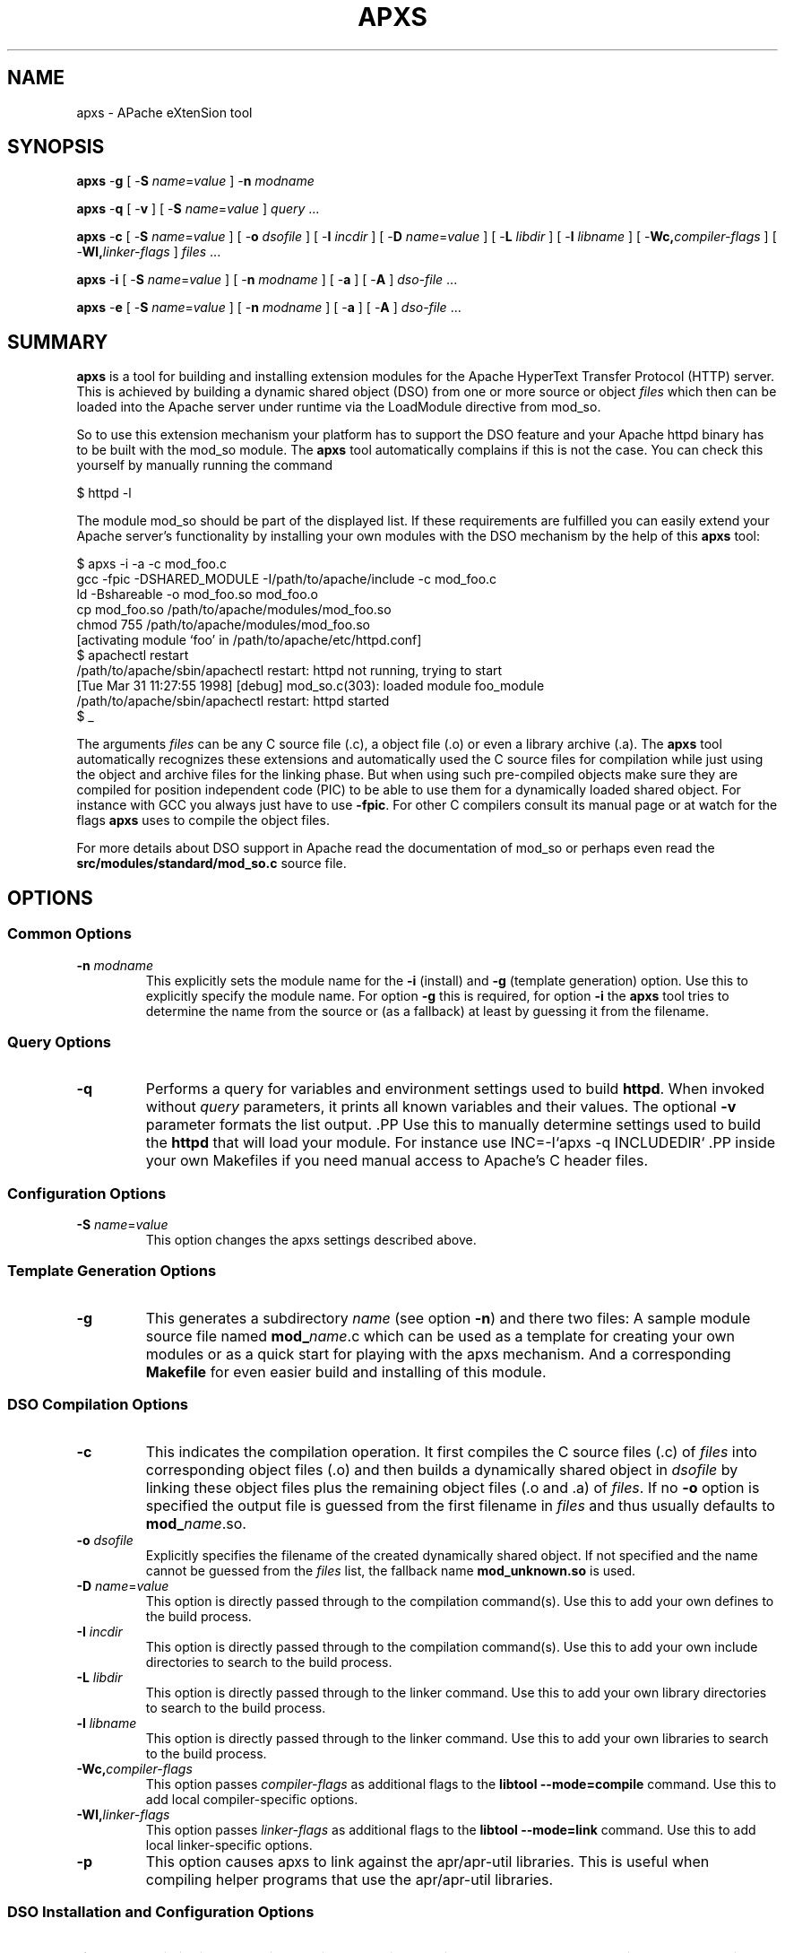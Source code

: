 .\" XXXXXXXXXXXXXXXXXXXXXXXXXXXXXXXXXXXXXXX
.\" DO NOT EDIT! Generated from XML source.
.\" XXXXXXXXXXXXXXXXXXXXXXXXXXXXXXXXXXXXXXX
.de Sh \" Subsection
.br
.if t .Sp
.ne 5
.PP
\fB\\$1\fR
.PP
..
.de Sp \" Vertical space (when we can't use .PP)
.if t .sp .5v
.if n .sp
..
.de Ip \" List item
.br
.ie \\n(.$>=3 .ne \\$3
.el .ne 3
.IP "\\$1" \\$2
..
.TH "APXS" 1 "2018-07-06" "Apache HTTP Server" "apxs"

.SH NAME
apxs \- APache eXtenSion tool

.SH "SYNOPSIS"
 
.PP
\fB\fBapxs\fR -\fBg\fR [ -\fBS\fR \fIname\fR=\fIvalue\fR ] -\fBn\fR \fImodname\fR\fR
 
.PP
\fB\fBapxs\fR -\fBq\fR [ -\fBv\fR ] [ -\fBS\fR \fIname\fR=\fIvalue\fR ] \fIquery\fR \&.\&.\&.\fR
 
.PP
\fB\fBapxs\fR -\fBc\fR [ -\fBS\fR \fIname\fR=\fIvalue\fR ] [ -\fBo\fR \fIdsofile\fR ] [ -\fBI\fR \fIincdir\fR ] [ -\fBD\fR \fIname\fR=\fIvalue\fR ] [ -\fBL\fR \fIlibdir\fR ] [ -\fBl\fR \fIlibname\fR ] [ -\fBWc,\fR\fIcompiler-flags\fR ] [ -\fBWl,\fR\fIlinker-flags\fR ] \fIfiles\fR \&.\&.\&.\fR
 
.PP
\fB\fBapxs\fR -\fBi\fR [ -\fBS\fR \fIname\fR=\fIvalue\fR ] [ -\fBn\fR \fImodname\fR ] [ -\fBa\fR ] [ -\fBA\fR ] \fIdso-file\fR \&.\&.\&.\fR
 
.PP
\fB\fBapxs\fR -\fBe\fR [ -\fBS\fR \fIname\fR=\fIvalue\fR ] [ -\fBn\fR \fImodname\fR ] [ -\fBa\fR ] [ -\fBA\fR ] \fIdso-file\fR \&.\&.\&.\fR
 

.SH "SUMMARY"
 
.PP
\fBapxs\fR is a tool for building and installing extension modules for the Apache HyperText Transfer Protocol (HTTP) server\&. This is achieved by building a dynamic shared object (DSO) from one or more source or object \fIfiles\fR which then can be loaded into the Apache server under runtime via the LoadModule directive from mod_so\&.
 
.PP
So to use this extension mechanism your platform has to support the DSO feature and your Apache httpd binary has to be built with the mod_so module\&. The \fBapxs\fR tool automatically complains if this is not the case\&. You can check this yourself by manually running the command
 
.nf

      $ httpd -l
    
.fi
 
.PP
The module mod_so should be part of the displayed list\&. If these requirements are fulfilled you can easily extend your Apache server's functionality by installing your own modules with the DSO mechanism by the help of this \fBapxs\fR tool:
 
.nf

      $ apxs -i -a -c mod_foo\&.c
      gcc -fpic -DSHARED_MODULE -I/path/to/apache/include -c mod_foo\&.c
      ld -Bshareable -o mod_foo\&.so mod_foo\&.o
      cp mod_foo\&.so /path/to/apache/modules/mod_foo\&.so
      chmod 755 /path/to/apache/modules/mod_foo\&.so
      [activating module `foo' in /path/to/apache/etc/httpd\&.conf]
      $ apachectl restart
      /path/to/apache/sbin/apachectl restart: httpd not running, trying to start
      [Tue Mar 31 11:27:55 1998] [debug] mod_so\&.c(303): loaded module foo_module
      /path/to/apache/sbin/apachectl restart: httpd started
      $ _
    
.fi
 
.PP
The arguments \fIfiles\fR can be any C source file (\&.c), a object file (\&.o) or even a library archive (\&.a)\&. The \fBapxs\fR tool automatically recognizes these extensions and automatically used the C source files for compilation while just using the object and archive files for the linking phase\&. But when using such pre-compiled objects make sure they are compiled for position independent code (PIC) to be able to use them for a dynamically loaded shared object\&. For instance with GCC you always just have to use \fB-fpic\fR\&. For other C compilers consult its manual page or at watch for the flags \fBapxs\fR uses to compile the object files\&.
 
.PP
For more details about DSO support in Apache read the documentation of mod_so or perhaps even read the \fBsrc/modules/standard/mod_so\&.c\fR source file\&.
 

.SH "OPTIONS"
 
.SS "Common Options"
 
 
.TP
\fB-n \fImodname\fR\fR
This explicitly sets the module name for the \fB-i\fR (install) and \fB-g\fR (template generation) option\&. Use this to explicitly specify the module name\&. For option \fB-g\fR this is required, for option \fB-i\fR the \fBapxs\fR tool tries to determine the name from the source or (as a fallback) at least by guessing it from the filename\&.  
  
.SS "Query Options"
 
 
.TP
\fB-q\fR
Performs a query for variables and environment settings used to build \fBhttpd\fR\&. When invoked without \fIquery\fR parameters, it prints all known variables and their values\&. The optional \fB-v\fR parameter formats the list output\&. .PP Use this to manually determine settings used to build the \fBhttpd\fR that will load your module\&. For instance use INC=-I`apxs -q INCLUDEDIR` .PP inside your own Makefiles if you need manual access to Apache's C header files\&.  
  
.SS "Configuration Options"
 
 
.TP
\fB-S \fIname\fR=\fIvalue\fR\fR
This option changes the apxs settings described above\&.  
  
.SS "Template Generation Options"
 
 
.TP
\fB-g\fR
This generates a subdirectory \fIname\fR (see option \fB-n\fR) and there two files: A sample module source file named \fBmod_\fIname\fR\&.c\fR which can be used as a template for creating your own modules or as a quick start for playing with the apxs mechanism\&. And a corresponding \fBMakefile\fR for even easier build and installing of this module\&.  
  
.SS "DSO Compilation Options"
 
 
.TP
\fB-c\fR
This indicates the compilation operation\&. It first compiles the C source files (\&.c) of \fIfiles\fR into corresponding object files (\&.o) and then builds a dynamically shared object in \fIdsofile\fR by linking these object files plus the remaining object files (\&.o and \&.a) of \fIfiles\fR\&. If no \fB-o\fR option is specified the output file is guessed from the first filename in \fIfiles\fR and thus usually defaults to \fBmod_\fIname\fR\&.so\fR\&.  
.TP
\fB-o \fIdsofile\fR\fR
Explicitly specifies the filename of the created dynamically shared object\&. If not specified and the name cannot be guessed from the \fIfiles\fR list, the fallback name \fBmod_unknown\&.so\fR is used\&.  
.TP
\fB-D \fIname\fR=\fIvalue\fR\fR
This option is directly passed through to the compilation command(s)\&. Use this to add your own defines to the build process\&.  
.TP
\fB-I \fIincdir\fR\fR
This option is directly passed through to the compilation command(s)\&. Use this to add your own include directories to search to the build process\&.  
.TP
\fB-L \fIlibdir\fR\fR
This option is directly passed through to the linker command\&. Use this to add your own library directories to search to the build process\&.  
.TP
\fB-l \fIlibname\fR\fR
This option is directly passed through to the linker command\&. Use this to add your own libraries to search to the build process\&.  
.TP
\fB-Wc,\fIcompiler-flags\fR\fR
This option passes \fIcompiler-flags\fR as additional flags to the \fBlibtool --mode=compile\fR command\&. Use this to add local compiler-specific options\&.  
.TP
\fB-Wl,\fIlinker-flags\fR\fR
This option passes \fIlinker-flags\fR as additional flags to the \fBlibtool --mode=link\fR command\&. Use this to add local linker-specific options\&.  
.TP
\fB-p\fR
This option causes apxs to link against the apr/apr-util libraries\&. This is useful when compiling helper programs that use the apr/apr-util libraries\&.  
  
.SS "DSO Installation and Configuration Options"
  
 
.TP
\fB-i\fR
This indicates the installation operation and installs one or more dynamically shared objects into the server's \fImodules\fR directory\&.  
.TP
\fB-a\fR
This activates the module by automatically adding a corresponding LoadModule line to Apache's \fBhttpd\&.conf\fR configuration file, or by enabling it if it already exists\&.  
.TP
\fB-A\fR
Same as option \fB-a\fR but the created LoadModule directive is prefixed with a hash sign (\fB#\fR), \fIi\&.e\&.\fR, the module is just prepared for later activation but initially disabled\&.  
.TP
\fB-e\fR
This indicates the editing operation, which can be used with the \fB-a\fR and \fB-A\fR options similarly to the \fB-i\fR operation to edit Apache's \fBhttpd\&.conf\fR configuration file without attempting to install the module\&.  
  
.SH "EXAMPLES"
 
.PP
Assume you have an Apache module named \fBmod_foo\&.c\fR available which should extend Apache's server functionality\&. To accomplish this you first have to compile the C source into a shared object suitable for loading into the Apache server under runtime via the following command:
 
.nf

      $ apxs -c mod_foo\&.c
      /path/to/libtool --mode=compile gcc \&.\&.\&. -c mod_foo\&.c
      /path/to/libtool --mode=link gcc \&.\&.\&. -o mod_foo\&.la mod_foo\&.slo
      $ _
    
.fi
 
.PP
Then you have to update the Apache configuration by making sure a LoadModule directive is present to load this shared object\&. To simplify this step \fBapxs\fR provides an automatic way to install the shared object in its "modules" directory and updating the \fBhttpd\&.conf\fR file accordingly\&. This can be achieved by running:
 
.nf

      $ apxs -i -a mod_foo\&.la
      /path/to/instdso\&.sh mod_foo\&.la /path/to/apache/modules
      /path/to/libtool --mode=install cp mod_foo\&.la /path/to/apache/modules
      \&.\&.\&.
      chmod 755 /path/to/apache/modules/mod_foo\&.so
      [activating module `foo' in /path/to/apache/conf/httpd\&.conf]
      $ _
    
.fi
 
.PP
This way a line named
 
.nf

      LoadModule foo_module modules/mod_foo\&.so
    
.fi
 
.PP
is added to the configuration file if still not present\&. If you want to have this disabled per default use the \fB-A\fR option, \fIi\&.e\&.\fR
 
.nf

      $ apxs -i -A mod_foo\&.c
    
.fi
 
.PP
For a quick test of the apxs mechanism you can create a sample Apache module template plus a corresponding Makefile via:
 
.nf

      $ apxs -g -n foo
      Creating [DIR]  foo
      Creating [FILE] foo/Makefile
      Creating [FILE] foo/modules\&.mk
      Creating [FILE] foo/mod_foo\&.c
      Creating [FILE] foo/\&.deps
      $ _
    
.fi
 
.PP
Then you can immediately compile this sample module into a shared object and load it into the Apache server:
 
.nf

      $ cd foo
      $ make all reload
      apxs -c mod_foo\&.c
      /path/to/libtool --mode=compile gcc \&.\&.\&. -c mod_foo\&.c
      /path/to/libtool --mode=link gcc \&.\&.\&. -o mod_foo\&.la mod_foo\&.slo
      apxs -i -a -n "foo" mod_foo\&.la
      /path/to/instdso\&.sh mod_foo\&.la /path/to/apache/modules
      /path/to/libtool --mode=install cp mod_foo\&.la /path/to/apache/modules
      \&.\&.\&.
      chmod 755 /path/to/apache/modules/mod_foo\&.so
      [activating module `foo' in /path/to/apache/conf/httpd\&.conf]
      apachectl restart
      /path/to/apache/sbin/apachectl restart: httpd not running, trying to start
      [Tue Mar 31 11:27:55 1998] [debug] mod_so\&.c(303): loaded module foo_module
      /path/to/apache/sbin/apachectl restart: httpd started
      $ _
    
.fi
 
